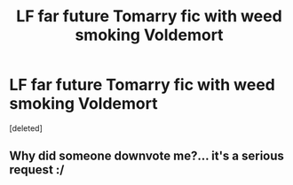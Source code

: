 #+TITLE: LF far future Tomarry fic with weed smoking Voldemort

* LF far future Tomarry fic with weed smoking Voldemort
:PROPERTIES:
:Score: 0
:DateUnix: 1620744182.0
:DateShort: 2021-May-11
:FlairText: What's That Fic?
:END:
[deleted]


** Why did someone downvote me?... it's a serious request :/
:PROPERTIES:
:Author: onithephoni
:Score: 1
:DateUnix: 1620747983.0
:DateShort: 2021-May-11
:END:
